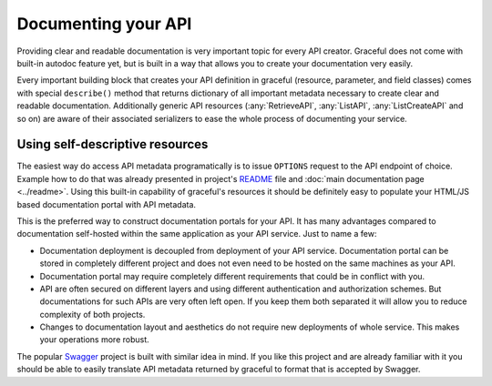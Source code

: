 Documenting your API
--------------------

Providing clear and readable documentation is very important topic for every
API creator. Graceful does not come with built-in autodoc feature yet, but
is built in a way that allows you to create your documentation very easily.

Every important building block that creates your API definition in graceful
(resource, parameter, and field classes) comes with special ``describe()``
method that returns dictionary of all important metadata necessary to create
clear and readable documentation. Additionally generic API resources
(:any:`RetrieveAPI`, :any:`ListAPI`, :any:`ListCreateAPI` and so on) are aware
of their associated serializers to ease the whole process of documenting your
service.


Using self-descriptive resources
~~~~~~~~~~~~~~~~~~~~~~~~~~~~~~~~

The easiest way do access API metadata programatically is to issue
``OPTIONS`` request to the API endpoint of choice. Example how to do that was
already presented in project's `README <https://github.com/swistakm/graceful>`_
file and :doc:`main documentation page <../readme>`. Using this built-in
capability of graceful's resources it should be definitely easy to populate your
HTML/JS based documentation portal with API metadata.

This is the preferred way to construct documentation portals for your API.
It has many advantages compared to documentation self-hosted within the same
application as your API service. Just to name a few:

* Documentation deployment is decoupled from deployment of your API service.
  Documentation portal can be stored in completely different project and
  does not even need to be hosted on the same machines as your API.
* Documentation portal may require completely different requirements that could
  be in conflict with you.
* API are often secured on different layers and using different authentication
  and authorization schemes. But documentations for such APIs are very often
  left open. If you keep them both separated it will allow you to reduce
  complexity of both projects.
* Changes to documentation layout and aesthetics do not require new deployments
  of whole service. This makes your operations more robust.

The popular `Swagger <http://swagger.io>`_ project is built with similar idea in
mind. If you like this project and are already familiar with it you should be
able to easily translate API metadata returned by graceful to format that is
accepted by Swagger.
